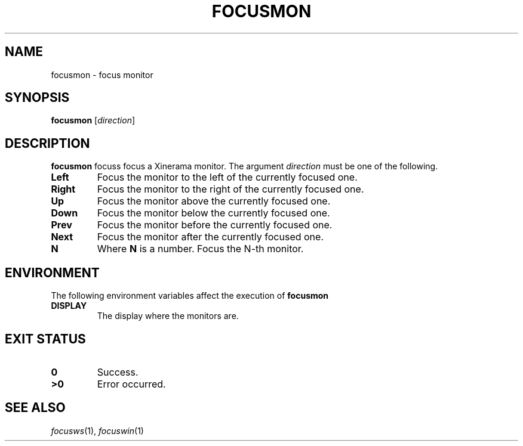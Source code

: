 .TH FOCUSMON 1
.SH NAME
focusmon \- focus monitor
.SH SYNOPSIS
.B focusmon
.RI [ direction ]
.SH DESCRIPTION
.B focusmon
focuss focus a Xinerama monitor.
The argument
.I direction
must be one of the following.
.TP
.B Left
Focus the monitor to the left of the currently focused one.
.TP
.B Right
Focus the monitor to the right of the currently focused one.
.TP
.B Up
Focus the monitor above the currently focused one.
.TP
.B Down
Focus the monitor below the currently focused one.
.TP
.B Prev
Focus the monitor before the currently focused one.
.TP
.B Next
Focus the monitor after the currently focused one.
.TP
.B N
Where
.B N
is a number.
Focus the N-th monitor.
.SH ENVIRONMENT
The following environment variables affect the execution of
.B focusmon
.TP
.B DISPLAY
The display where the monitors are.
.SH EXIT STATUS
.TP
.B 0
Success.
.TP
.B >0
Error occurred.
.SH SEE ALSO
.IR focusws (1),
.IR focuswin (1)
